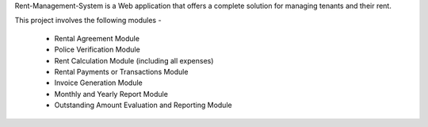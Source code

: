 Rent-Management-System is a Web application that offers a complete solution for managing tenants and their rent.

This project involves the following modules - 

 * Rental Agreement Module
 * Police Verification Module
 * Rent Calculation Module (including all expenses)
 * Rental Payments or Transactions Module
 * Invoice Generation Module
 * Monthly and Yearly Report Module
 * Outstanding Amount Evaluation and Reporting Module
